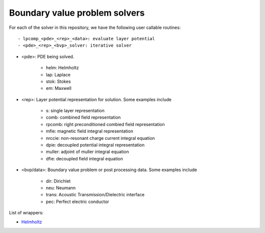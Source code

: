 Boundary value problem solvers
===============================

For each of the solver in this repository, we have the following 
user callable routines::

    - lpcomp_<pde>_<rep>_<data>: evaluate layer potential
    - <pde>_<rep>_<bvp>_solver: iterative solver

- <pde>: PDE being solved.

    - helm: Helmholtz
    - lap: Laplace
    - stok: Stokes
    - em: Maxwell

- <rep>: Layer potential representation for solution. Some examples include

    - s: single layer representation
    - comb: combined field representation
    - rpcomb: right preconditioned combied field representation
    - mfie: magnetic field integral representation
    - nrccie: non-resonant charge current integral equation
    - dpie: decoupled potential integral representation
    - muller: adjoint of muller integral equation
    - dfie: decoupled field integral equation

- <bvp/data>: Boundary value problem or post processing data. Some examples include

    - dir: Dirichlet
    - neu: Neumann
    - trans: Acoustic Transmission/Dielectric interface
    - pec: Perfect electric conductor

List of wrappers:

- `Helmholtz <helm_wrappers.html#hwrap>`__ 
